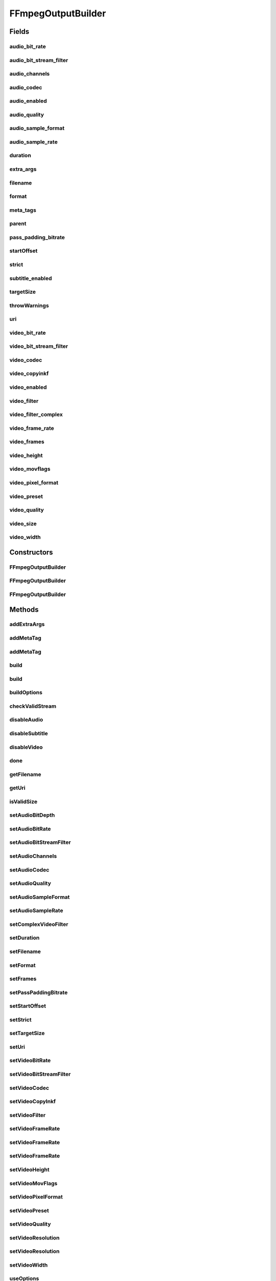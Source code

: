 .. java:import:: com.google.common.base Preconditions

.. java:import:: com.google.common.base Strings

.. java:import:: com.google.common.collect ImmutableList

.. java:import:: net.bramp.ffmpeg.modelmapper Mapper

.. java:import:: net.bramp.ffmpeg.options AudioEncodingOptions

.. java:import:: net.bramp.ffmpeg.options EncodingOptions

.. java:import:: net.bramp.ffmpeg.options MainEncodingOptions

.. java:import:: net.bramp.ffmpeg.options VideoEncodingOptions

.. java:import:: net.bramp.ffmpeg.probe FFmpegProbeResult

.. java:import:: org.apache.commons.lang3 SystemUtils

.. java:import:: org.apache.commons.lang3.math Fraction

.. java:import:: javax.annotation Nullable

.. java:import:: java.net URI

.. java:import:: java.util ArrayList

.. java:import:: java.util List

.. java:import:: java.util.concurrent TimeUnit

FFmpegOutputBuilder
===================

.. java:package:: net.bramp.ffmpeg.builder
   :noindex:

.. java:type:: public class FFmpegOutputBuilder

   Builds a representation of a single output/encoding setting

Fields
------
audio_bit_rate
^^^^^^^^^^^^^^

.. java:field:: public long audio_bit_rate
   :outertype: FFmpegOutputBuilder

audio_bit_stream_filter
^^^^^^^^^^^^^^^^^^^^^^^

.. java:field:: public String audio_bit_stream_filter
   :outertype: FFmpegOutputBuilder

audio_channels
^^^^^^^^^^^^^^

.. java:field:: public int audio_channels
   :outertype: FFmpegOutputBuilder

audio_codec
^^^^^^^^^^^

.. java:field:: public String audio_codec
   :outertype: FFmpegOutputBuilder

audio_enabled
^^^^^^^^^^^^^

.. java:field:: public boolean audio_enabled
   :outertype: FFmpegOutputBuilder

audio_quality
^^^^^^^^^^^^^

.. java:field:: public Integer audio_quality
   :outertype: FFmpegOutputBuilder

audio_sample_format
^^^^^^^^^^^^^^^^^^^

.. java:field:: public String audio_sample_format
   :outertype: FFmpegOutputBuilder

audio_sample_rate
^^^^^^^^^^^^^^^^^

.. java:field:: public int audio_sample_rate
   :outertype: FFmpegOutputBuilder

duration
^^^^^^^^

.. java:field:: public Long duration
   :outertype: FFmpegOutputBuilder

extra_args
^^^^^^^^^^

.. java:field:: public final List<String> extra_args
   :outertype: FFmpegOutputBuilder

filename
^^^^^^^^

.. java:field:: public String filename
   :outertype: FFmpegOutputBuilder

   Output filename or uri. Only one may be set

format
^^^^^^

.. java:field:: public String format
   :outertype: FFmpegOutputBuilder

meta_tags
^^^^^^^^^

.. java:field:: public final List<String> meta_tags
   :outertype: FFmpegOutputBuilder

parent
^^^^^^

.. java:field:: final FFmpegBuilder parent
   :outertype: FFmpegOutputBuilder

pass_padding_bitrate
^^^^^^^^^^^^^^^^^^^^

.. java:field:: public long pass_padding_bitrate
   :outertype: FFmpegOutputBuilder

startOffset
^^^^^^^^^^^

.. java:field:: public Long startOffset
   :outertype: FFmpegOutputBuilder

strict
^^^^^^

.. java:field:: public FFmpegBuilder.Strict strict
   :outertype: FFmpegOutputBuilder

subtitle_enabled
^^^^^^^^^^^^^^^^

.. java:field:: public boolean subtitle_enabled
   :outertype: FFmpegOutputBuilder

targetSize
^^^^^^^^^^

.. java:field:: public long targetSize
   :outertype: FFmpegOutputBuilder

throwWarnings
^^^^^^^^^^^^^

.. java:field:: public boolean throwWarnings
   :outertype: FFmpegOutputBuilder

uri
^^^

.. java:field:: public URI uri
   :outertype: FFmpegOutputBuilder

video_bit_rate
^^^^^^^^^^^^^^

.. java:field:: public long video_bit_rate
   :outertype: FFmpegOutputBuilder

video_bit_stream_filter
^^^^^^^^^^^^^^^^^^^^^^^

.. java:field:: public String video_bit_stream_filter
   :outertype: FFmpegOutputBuilder

video_codec
^^^^^^^^^^^

.. java:field:: public String video_codec
   :outertype: FFmpegOutputBuilder

video_copyinkf
^^^^^^^^^^^^^^

.. java:field:: public boolean video_copyinkf
   :outertype: FFmpegOutputBuilder

video_enabled
^^^^^^^^^^^^^

.. java:field:: public boolean video_enabled
   :outertype: FFmpegOutputBuilder

video_filter
^^^^^^^^^^^^

.. java:field:: public String video_filter
   :outertype: FFmpegOutputBuilder

video_filter_complex
^^^^^^^^^^^^^^^^^^^^

.. java:field:: public String video_filter_complex
   :outertype: FFmpegOutputBuilder

video_frame_rate
^^^^^^^^^^^^^^^^

.. java:field:: public Fraction video_frame_rate
   :outertype: FFmpegOutputBuilder

video_frames
^^^^^^^^^^^^

.. java:field:: public Integer video_frames
   :outertype: FFmpegOutputBuilder

video_height
^^^^^^^^^^^^

.. java:field:: public int video_height
   :outertype: FFmpegOutputBuilder

video_movflags
^^^^^^^^^^^^^^

.. java:field:: public String video_movflags
   :outertype: FFmpegOutputBuilder

video_pixel_format
^^^^^^^^^^^^^^^^^^

.. java:field:: public String video_pixel_format
   :outertype: FFmpegOutputBuilder

video_preset
^^^^^^^^^^^^

.. java:field:: public String video_preset
   :outertype: FFmpegOutputBuilder

video_quality
^^^^^^^^^^^^^

.. java:field:: public Integer video_quality
   :outertype: FFmpegOutputBuilder

video_size
^^^^^^^^^^

.. java:field:: public String video_size
   :outertype: FFmpegOutputBuilder

video_width
^^^^^^^^^^^

.. java:field:: public int video_width
   :outertype: FFmpegOutputBuilder

Constructors
------------
FFmpegOutputBuilder
^^^^^^^^^^^^^^^^^^^

.. java:constructor:: public FFmpegOutputBuilder()
   :outertype: FFmpegOutputBuilder

FFmpegOutputBuilder
^^^^^^^^^^^^^^^^^^^

.. java:constructor:: protected FFmpegOutputBuilder(FFmpegBuilder parent, String filename)
   :outertype: FFmpegOutputBuilder

FFmpegOutputBuilder
^^^^^^^^^^^^^^^^^^^

.. java:constructor:: protected FFmpegOutputBuilder(FFmpegBuilder parent, URI uri)
   :outertype: FFmpegOutputBuilder

Methods
-------
addExtraArgs
^^^^^^^^^^^^

.. java:method:: public FFmpegOutputBuilder addExtraArgs(String... values)
   :outertype: FFmpegOutputBuilder

   Add additional ouput arguments (for flags which aren't currently supported).

   :param values: The extra arguments
   :return: this

addMetaTag
^^^^^^^^^^

.. java:method:: public FFmpegOutputBuilder addMetaTag(String key, String value)
   :outertype: FFmpegOutputBuilder

   Add metadata on output streams. Which keys are possible depends on the used codec.

   :param key: Metadata key, e.g. "comment"
   :param value: Value to set for key
   :return: this

addMetaTag
^^^^^^^^^^

.. java:method:: public FFmpegOutputBuilder addMetaTag(MetadataSpecifier spec, String key, String value)
   :outertype: FFmpegOutputBuilder

   Add metadata on output streams. Which keys are possible depends on the used codec.

   .. parsed-literal::

      import static net.bramp.ffmpeg.builder.MetadataSpecifier.*;
      import static net.bramp.ffmpeg.builder.StreamSpecifier.*;
      import static net.bramp.ffmpeg.builder.StreamSpecifierType.*;

      new FFmpegBuilder()
        .addMetaTag("title", "Movie Title") // Annotate whole file
        .addMetaTag(chapter(0), "author", "Bob") // Annotate first chapter
        .addMetaTag(program(0), "comment", "Awesome") // Annotate first program
        .addMetaTag(stream(0), "copyright", "Megacorp") // Annotate first stream
        .addMetaTag(stream(Video), "framerate", "24fps") // Annotate all video streams
        .addMetaTag(stream(Video, 0), "artist", "Joe") // Annotate first video stream
        .addMetaTag(stream(Audio, 0), "language", "eng") // Annotate first audio stream
        .addMetaTag(stream(Subtitle, 0), "language", "fre") // Annotate first subtitle stream
        .addMetaTag(usable(), "year", "2010") // Annotate all streams with a usable configuration

   assertThat(global().spec(), is("g")); assertThat(chapter(1).spec(), is("c:1")); assertThat(program(1).spec(), is("p:1")); assertThat(stream(1).spec(), is("s:1")); assertThat(stream(id(1)).spec(), is("s:i:1"));

   :param spec: Metadata specifier, e.g `MetadataSpec.stream(Audio, 0)`
   :param key: Metadata key, e.g. "comment"
   :param value: Value to set for key
   :return: this

build
^^^^^

.. java:method:: protected List<String> build(int pass)
   :outertype: FFmpegOutputBuilder

build
^^^^^

.. java:method:: protected List<String> build(FFmpegBuilder parent, int pass)
   :outertype: FFmpegOutputBuilder

   Builds the arguments

   :param parent: The parent FFmpegBuilder
   :param pass: The particular pass. For one-pass this value will be zero, for multi-pass, it will be 1 for the first pass, 2 for the second, and so on.
   :return: The arguments

buildOptions
^^^^^^^^^^^^

.. java:method:: public EncodingOptions buildOptions()
   :outertype: FFmpegOutputBuilder

   Returns a representation of this Builder that can be safely serialised. NOTE: This method is horribly out of date, and its use should be rethought.

   :return: A new EncodingOptions capturing this Builder's state

checkValidStream
^^^^^^^^^^^^^^^^

.. java:method:: public static URI checkValidStream(URI uri) throws IllegalArgumentException
   :outertype: FFmpegOutputBuilder

   Checks if the URI is valid for streaming to

   :param uri: The URI to check
   :throws IllegalArgumentException: if the URI is not valid.
   :return: The passed in URI if it is valid

disableAudio
^^^^^^^^^^^^

.. java:method:: public FFmpegOutputBuilder disableAudio()
   :outertype: FFmpegOutputBuilder

disableSubtitle
^^^^^^^^^^^^^^^

.. java:method:: public FFmpegOutputBuilder disableSubtitle()
   :outertype: FFmpegOutputBuilder

disableVideo
^^^^^^^^^^^^

.. java:method:: public FFmpegOutputBuilder disableVideo()
   :outertype: FFmpegOutputBuilder

done
^^^^

.. java:method:: public FFmpegBuilder done()
   :outertype: FFmpegOutputBuilder

   Finished with this output

   :return: the parent FFmpegBuilder

getFilename
^^^^^^^^^^^

.. java:method:: public String getFilename()
   :outertype: FFmpegOutputBuilder

getUri
^^^^^^

.. java:method:: public URI getUri()
   :outertype: FFmpegOutputBuilder

isValidSize
^^^^^^^^^^^

.. java:method:: protected static boolean isValidSize(int widthOrHeight)
   :outertype: FFmpegOutputBuilder

setAudioBitDepth
^^^^^^^^^^^^^^^^

.. java:method:: @Deprecated public FFmpegOutputBuilder setAudioBitDepth(String bit_depth)
   :outertype: FFmpegOutputBuilder

   Sets the audio bit depth.

   :param bit_depth: The sample format, one of the net.bramp.ffmpeg.FFmpeg#AUDIO_DEPTH_* constants.
   :return: this

   **See also:** :java:ref:`net.bramp.ffmpeg.FFmpeg.AUDIO_DEPTH_U8`, :java:ref:`net.bramp.ffmpeg.FFmpeg.AUDIO_DEPTH_S16`, :java:ref:`net.bramp.ffmpeg.FFmpeg.AUDIO_DEPTH_S32`, :java:ref:`net.bramp.ffmpeg.FFmpeg.AUDIO_DEPTH_FLT`, :java:ref:`net.bramp.ffmpeg.FFmpeg.AUDIO_DEPTH_DBL`

setAudioBitRate
^^^^^^^^^^^^^^^

.. java:method:: public FFmpegOutputBuilder setAudioBitRate(long bit_rate)
   :outertype: FFmpegOutputBuilder

   Sets the Audio bit rate

   :param bit_rate: Audio bitrate in bits per second.
   :return: this

setAudioBitStreamFilter
^^^^^^^^^^^^^^^^^^^^^^^

.. java:method:: public FFmpegOutputBuilder setAudioBitStreamFilter(String filter)
   :outertype: FFmpegOutputBuilder

setAudioChannels
^^^^^^^^^^^^^^^^

.. java:method:: public FFmpegOutputBuilder setAudioChannels(int channels)
   :outertype: FFmpegOutputBuilder

   Sets the number of audio channels

   :param channels: Number of channels
   :return: this

   **See also:** :java:ref:`net.bramp.ffmpeg.FFmpeg.AUDIO_MONO`, :java:ref:`net.bramp.ffmpeg.FFmpeg.AUDIO_STEREO`

setAudioCodec
^^^^^^^^^^^^^

.. java:method:: public FFmpegOutputBuilder setAudioCodec(String codec)
   :outertype: FFmpegOutputBuilder

setAudioQuality
^^^^^^^^^^^^^^^

.. java:method:: public FFmpegOutputBuilder setAudioQuality(int quality)
   :outertype: FFmpegOutputBuilder

setAudioSampleFormat
^^^^^^^^^^^^^^^^^^^^

.. java:method:: public FFmpegOutputBuilder setAudioSampleFormat(String sample_format)
   :outertype: FFmpegOutputBuilder

   Sets the audio sample format.

   :param sample_format: The sample format, one of the net.bramp.ffmpeg.FFmpeg#AUDIO_FORMAT_* constants.
   :return: this

   **See also:** :java:ref:`net.bramp.ffmpeg.FFmpeg.AUDIO_FORMAT_U8`, :java:ref:`net.bramp.ffmpeg.FFmpeg.AUDIO_FORMAT_S16`, :java:ref:`net.bramp.ffmpeg.FFmpeg.AUDIO_FORMAT_S32`, :java:ref:`net.bramp.ffmpeg.FFmpeg.AUDIO_FORMAT_FLT`, :java:ref:`net.bramp.ffmpeg.FFmpeg.AUDIO_FORMAT_DBL`

setAudioSampleRate
^^^^^^^^^^^^^^^^^^

.. java:method:: public FFmpegOutputBuilder setAudioSampleRate(int sample_rate)
   :outertype: FFmpegOutputBuilder

   Sets the Audio sample rate, for example 44_000.

   :param sample_rate: Samples measured in Hz
   :return: this

   **See also:** :java:ref:`net.bramp.ffmpeg.FFmpeg.AUDIO_SAMPLE_8000`, :java:ref:`net.bramp.ffmpeg.FFmpeg.AUDIO_SAMPLE_11025`, :java:ref:`net.bramp.ffmpeg.FFmpeg.AUDIO_SAMPLE_12000`, :java:ref:`net.bramp.ffmpeg.FFmpeg.AUDIO_SAMPLE_16000`, :java:ref:`net.bramp.ffmpeg.FFmpeg.AUDIO_SAMPLE_22050`, :java:ref:`net.bramp.ffmpeg.FFmpeg.AUDIO_SAMPLE_32000`, :java:ref:`net.bramp.ffmpeg.FFmpeg.AUDIO_SAMPLE_44100`, :java:ref:`net.bramp.ffmpeg.FFmpeg.AUDIO_SAMPLE_48000`, :java:ref:`net.bramp.ffmpeg.FFmpeg.AUDIO_SAMPLE_96000`

setComplexVideoFilter
^^^^^^^^^^^^^^^^^^^^^

.. java:method:: public FFmpegOutputBuilder setComplexVideoFilter(String filter)
   :outertype: FFmpegOutputBuilder

setDuration
^^^^^^^^^^^

.. java:method:: public FFmpegOutputBuilder setDuration(long duration, TimeUnit units)
   :outertype: FFmpegOutputBuilder

   Stop writing the output after duration is reached.

   :param duration: The duration
   :param units: The units the duration is in
   :return: this

setFilename
^^^^^^^^^^^

.. java:method:: public FFmpegOutputBuilder setFilename(String filename)
   :outertype: FFmpegOutputBuilder

setFormat
^^^^^^^^^

.. java:method:: public FFmpegOutputBuilder setFormat(String format)
   :outertype: FFmpegOutputBuilder

setFrames
^^^^^^^^^

.. java:method:: public FFmpegOutputBuilder setFrames(int frames)
   :outertype: FFmpegOutputBuilder

   Set the number of video frames to record.

   :param frames: The number of frames
   :return: this

setPassPaddingBitrate
^^^^^^^^^^^^^^^^^^^^^

.. java:method:: public FFmpegOutputBuilder setPassPaddingBitrate(long bitrate)
   :outertype: FFmpegOutputBuilder

   When doing multi-pass we add a little extra padding, to ensure we reach our target

   :param bitrate: bit rate
   :return: this

setStartOffset
^^^^^^^^^^^^^^

.. java:method:: public FFmpegOutputBuilder setStartOffset(long offset, TimeUnit units)
   :outertype: FFmpegOutputBuilder

   Decodes but discards input until the offset.

   :param offset: The offset
   :param units: The units the offset is in
   :return: this

setStrict
^^^^^^^^^

.. java:method:: public FFmpegOutputBuilder setStrict(FFmpegBuilder.Strict strict)
   :outertype: FFmpegOutputBuilder

setTargetSize
^^^^^^^^^^^^^

.. java:method:: public FFmpegOutputBuilder setTargetSize(long targetSize)
   :outertype: FFmpegOutputBuilder

   Target output file size (in bytes)

   :param targetSize: The target size in bytes
   :return: this

setUri
^^^^^^

.. java:method:: public FFmpegOutputBuilder setUri(URI uri)
   :outertype: FFmpegOutputBuilder

setVideoBitRate
^^^^^^^^^^^^^^^

.. java:method:: public FFmpegOutputBuilder setVideoBitRate(long bit_rate)
   :outertype: FFmpegOutputBuilder

setVideoBitStreamFilter
^^^^^^^^^^^^^^^^^^^^^^^

.. java:method:: public FFmpegOutputBuilder setVideoBitStreamFilter(String filter)
   :outertype: FFmpegOutputBuilder

setVideoCodec
^^^^^^^^^^^^^

.. java:method:: public FFmpegOutputBuilder setVideoCodec(String codec)
   :outertype: FFmpegOutputBuilder

setVideoCopyInkf
^^^^^^^^^^^^^^^^

.. java:method:: public FFmpegOutputBuilder setVideoCopyInkf(boolean copyinkf)
   :outertype: FFmpegOutputBuilder

setVideoFilter
^^^^^^^^^^^^^^

.. java:method:: public FFmpegOutputBuilder setVideoFilter(String filter)
   :outertype: FFmpegOutputBuilder

   Sets Video Filter TODO Build a fluent Filter builder

   :param filter: The video filter.
   :return: this

setVideoFrameRate
^^^^^^^^^^^^^^^^^

.. java:method:: public FFmpegOutputBuilder setVideoFrameRate(Fraction frame_rate)
   :outertype: FFmpegOutputBuilder

   Sets the video's frame rate

   :param frame_rate: Frames per second
   :return: this

   **See also:** :java:ref:`net.bramp.ffmpeg.FFmpeg.FPS_30`, :java:ref:`net.bramp.ffmpeg.FFmpeg.FPS_29_97`, :java:ref:`net.bramp.ffmpeg.FFmpeg.FPS_24`, :java:ref:`net.bramp.ffmpeg.FFmpeg.FPS_23_976`

setVideoFrameRate
^^^^^^^^^^^^^^^^^

.. java:method:: public FFmpegOutputBuilder setVideoFrameRate(int frames, int per)
   :outertype: FFmpegOutputBuilder

   Set the video frame rate in terms of frames per interval. For example 24fps would be 24/1, however NTSC TV at 23.976fps would be 24000 per 1001.

   :param frames: The number of frames within the given seconds
   :param per: The number of seconds
   :return: this

setVideoFrameRate
^^^^^^^^^^^^^^^^^

.. java:method:: public FFmpegOutputBuilder setVideoFrameRate(double frame_rate)
   :outertype: FFmpegOutputBuilder

setVideoHeight
^^^^^^^^^^^^^^

.. java:method:: public FFmpegOutputBuilder setVideoHeight(int height)
   :outertype: FFmpegOutputBuilder

setVideoMovFlags
^^^^^^^^^^^^^^^^

.. java:method:: public FFmpegOutputBuilder setVideoMovFlags(String movflags)
   :outertype: FFmpegOutputBuilder

setVideoPixelFormat
^^^^^^^^^^^^^^^^^^^

.. java:method:: public FFmpegOutputBuilder setVideoPixelFormat(String format)
   :outertype: FFmpegOutputBuilder

setVideoPreset
^^^^^^^^^^^^^^

.. java:method:: public FFmpegOutputBuilder setVideoPreset(String preset)
   :outertype: FFmpegOutputBuilder

setVideoQuality
^^^^^^^^^^^^^^^

.. java:method:: public FFmpegOutputBuilder setVideoQuality(int quality)
   :outertype: FFmpegOutputBuilder

setVideoResolution
^^^^^^^^^^^^^^^^^^

.. java:method:: public FFmpegOutputBuilder setVideoResolution(int width, int height)
   :outertype: FFmpegOutputBuilder

setVideoResolution
^^^^^^^^^^^^^^^^^^

.. java:method:: public FFmpegOutputBuilder setVideoResolution(String abbreviation)
   :outertype: FFmpegOutputBuilder

   Sets video resolution based on an abbreviation, e.g. "ntsc" for 720x480, or "vga" for 640x480

   :param abbreviation: The abbreviation size. No validation is done, instead the value is passed as is to ffmpeg.
   :return: this

   **See also:** \ `ffmpeg video size <https://www.ffmpeg.org/ffmpeg-utils.html#Video-size>`_\

setVideoWidth
^^^^^^^^^^^^^

.. java:method:: public FFmpegOutputBuilder setVideoWidth(int width)
   :outertype: FFmpegOutputBuilder

useOptions
^^^^^^^^^^

.. java:method:: public FFmpegOutputBuilder useOptions(EncodingOptions opts)
   :outertype: FFmpegOutputBuilder

useOptions
^^^^^^^^^^

.. java:method:: public FFmpegOutputBuilder useOptions(MainEncodingOptions opts)
   :outertype: FFmpegOutputBuilder

useOptions
^^^^^^^^^^

.. java:method:: public FFmpegOutputBuilder useOptions(AudioEncodingOptions opts)
   :outertype: FFmpegOutputBuilder

useOptions
^^^^^^^^^^

.. java:method:: public FFmpegOutputBuilder useOptions(VideoEncodingOptions opts)
   :outertype: FFmpegOutputBuilder

